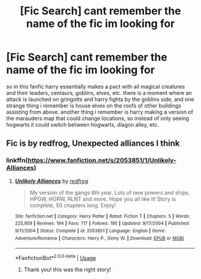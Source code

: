 #+TITLE: [Fic Search] cant remember the name of the fic im looking for

* [Fic Search] cant remember the name of the fic im looking for
:PROPERTIES:
:Author: DemonLordOfGaming
:Score: 1
:DateUnix: 1548579209.0
:DateShort: 2019-Jan-27
:FlairText: Fic Search
:END:
so in this fanfic harry essentially makes a pact with all magical creatures and their leaders, centaurs, goblins, elves, etc. there is a moment where an attack is launched on gringotts and harry fights by the goblins side, and one strange thing i remember is house elves on the roofs of other buildings assisting from above. another thing i remember is harry making a version of the marauders map that could change locations, so instead of only seeing hogwarts it could switch between hogwarts, diagon alley, etc.


** Fic is by redfrog, Unexpected alliances I think
:PROPERTIES:
:Author: KingPyroMage
:Score: 1
:DateUnix: 1548602265.0
:DateShort: 2019-Jan-27
:END:

*** linkffn([[https://www.fanfiction.net/s/2053851/1/Unlikely-Alliances]])
:PROPERTIES:
:Author: bonsly24
:Score: 1
:DateUnix: 1548610843.0
:DateShort: 2019-Jan-27
:END:

**** [[https://www.fanfiction.net/s/2053851/1/][*/Unlikely Alliances/*]] by [[https://www.fanfiction.net/u/667976/redfrog][/redfrog/]]

#+begin_quote
  My version of the gangs 6th year. Lots of new powers and ships. HPGW, HGRW, RLNT and more. Hope you all like it! Story is complete, 50 chapters long. Enjoy!
#+end_quote

^{/Site/:} ^{fanfiction.net} ^{*|*} ^{/Category/:} ^{Harry} ^{Potter} ^{*|*} ^{/Rated/:} ^{Fiction} ^{T} ^{*|*} ^{/Chapters/:} ^{5} ^{*|*} ^{/Words/:} ^{225,959} ^{*|*} ^{/Reviews/:} ^{194} ^{*|*} ^{/Favs/:} ^{717} ^{*|*} ^{/Follows/:} ^{195} ^{*|*} ^{/Updated/:} ^{9/17/2004} ^{*|*} ^{/Published/:} ^{9/11/2004} ^{*|*} ^{/Status/:} ^{Complete} ^{*|*} ^{/id/:} ^{2053851} ^{*|*} ^{/Language/:} ^{English} ^{*|*} ^{/Genre/:} ^{Adventure/Romance} ^{*|*} ^{/Characters/:} ^{Harry} ^{P.,} ^{Ginny} ^{W.} ^{*|*} ^{/Download/:} ^{[[http://www.ff2ebook.com/old/ffn-bot/index.php?id=2053851&source=ff&filetype=epub][EPUB]]} ^{or} ^{[[http://www.ff2ebook.com/old/ffn-bot/index.php?id=2053851&source=ff&filetype=mobi][MOBI]]}

--------------

*FanfictionBot*^{2.0.0-beta} | [[https://github.com/tusing/reddit-ffn-bot/wiki/Usage][Usage]]
:PROPERTIES:
:Author: FanfictionBot
:Score: 1
:DateUnix: 1548610855.0
:DateShort: 2019-Jan-27
:END:

***** Thank you! this was the right story!
:PROPERTIES:
:Author: DemonLordOfGaming
:Score: 1
:DateUnix: 1548833911.0
:DateShort: 2019-Jan-30
:END:

